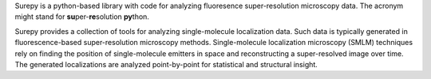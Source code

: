 .. _introduction:

Surepy is a python-based library with code for analyzing fluoresence super-resolution
microscopy data. The acronym might stand for **su**\ per-**re**\ solution **py**\ thon.

Surepy provides a collection of tools for analyzing single-molecule
localization data. Such data is typically generated in fluorescence-based super-resolution microscopy methods.
Single-molecule localization microscopy (SMLM) techniques rely on finding the position of single-molecule
emitters in space and reconstructing a super-resolved image over time.
The generated localizations are analyzed point-by-point for statistical and structural insight.
